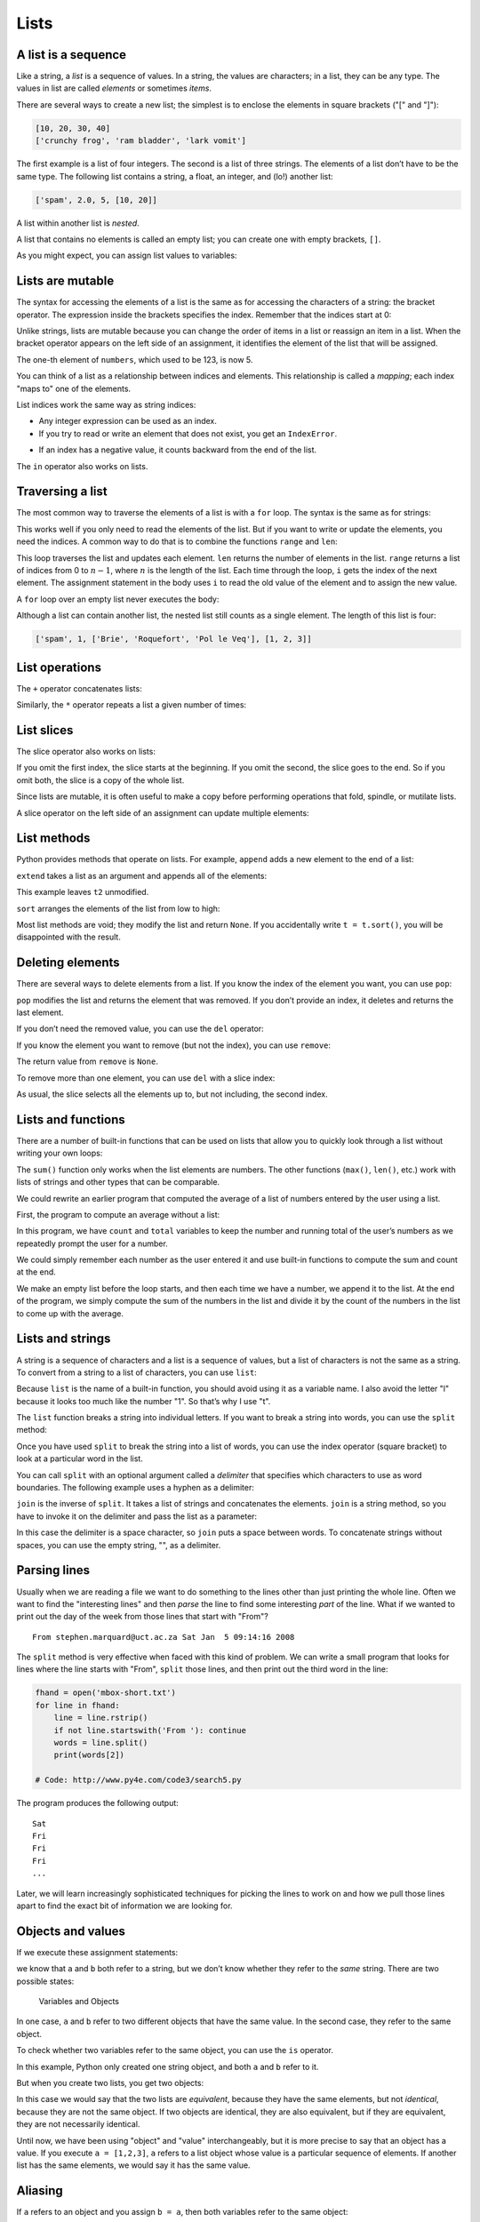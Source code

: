.. role:: raw-latex(raw)
   :format: latex
..

Lists
=====


.. index:: list, type!list

A list is a sequence
--------------------

Like a string, a *list* is a sequence of values. In a string, the values
are characters; in a list, they can be any type. The values in list are
called *elements* or sometimes *items*.


.. index:: element, sequence

.. index:: item

There are several ways to create a new list; the simplest is to enclose
the elements in square brackets ("[" and "]"):

.. code:: python

   [10, 20, 30, 40]
   ['crunchy frog', 'ram bladder', 'lark vomit']

The first example is a list of four integers. The second is a list of
three strings. The elements of a list don’t have to be the same type.
The following list contains a string, a float, an integer, and (lo!)
another list:

.. code:: python

   ['spam', 2.0, 5, [10, 20]]

A list within another list is *nested*.


.. index:: nested list, list!nested

A list that contains no elements is called an empty list; you can create
one with empty brackets, ``[]``.


.. index:: empty list, list!empty

As you might expect, you can assign list values to variables:

.. activecode:: lists01

   cheeses = ['Cheddar', 'Edam', 'Gouda']
   numbers = [17, 123]
   empty = []
   print(cheeses, numbers, empty)
   


.. index:: assignment

Lists are mutable
-----------------


.. index:: list!element, access

.. index:: index, 

.. index:: bracket operator

.. index:: operator!bracket

The syntax for accessing the elements of a list is the same as for
accessing the characters of a string: the bracket operator. The
expression inside the brackets specifies the index. Remember that the
indices start at 0:

.. activecode:: lists01b

   cheeses = ['Cheddar', 'Edam', 'Gouda']
   print(cheeses[0])
   

Unlike strings, lists are mutable because you can change the order of
items in a list or reassign an item in a list. When the bracket operator
appears on the left side of an assignment, it identifies the element of
the list that will be assigned.


.. index:: mutability

.. activecode:: lists02

   numbers = [17, 123]
   numbers[1] = 5
   print(numbers)
   

The one-th element of ``numbers``, which used to be 123, is now 5.


.. index:: index!starting at zero

.. index:: zero, index starting at

You can think of a list as a relationship between indices and elements.
This relationship is called a *mapping*; each index "maps to" one of the
elements.


.. index:: item assignment

.. index:: assignment!item

List indices work the same way as string indices:

-  Any integer expression can be used as an index.

-  If you try to read or write an element that does not exist, you get
   an ``IndexError``.


.. index:: exception!IndexError

.. index:: IndexError

-  If an index has a negative value, it counts backward from the end of
   the list.


.. index:: list!index, list!membership

.. index:: membership!list, in operator

.. index:: operator!in

The ``in`` operator also works on lists.

.. activecode:: lists02b

   cheeses = ['Cheddar', 'Edam', 'Gouda']
   'Edam' in cheeses
   'Brie' in cheeses
   

Traversing a list
-----------------


.. index:: list!traversal, traversal!list

.. index:: for loop, loop!for

.. index:: statement!for

The most common way to traverse the elements of a list is with a ``for``
loop. The syntax is the same as for strings:

.. activecode:: lists03

   cheeses = ['Cheddar', 'Edam', 'Gouda']
   for cheese in cheeses:
       print(cheese)

This works well if you only need to read the elements of the list. But
if you want to write or update the elements, you need the indices. A
common way to do that is to combine the functions ``range`` and ``len``:


.. index:: looping!with indices

.. index:: index!looping with

.. activecode:: lists04

   numbers = [17, 123]
   
   for i in range(len(numbers)):
       numbers[i] = numbers[i] * 2

This loop traverses the list and updates each element. ``len`` returns
the number of elements in the list. ``range`` returns a list of indices
from 0 to :math:`n-1`, where :math:`n` is the length of the list. Each
time through the loop, ``i`` gets the index of the next element. The
assignment statement in the body uses ``i`` to read the old value of the
element and to assign the new value.


.. index:: item update, update!item

A ``for`` loop over an empty list never executes the body:

.. activecode:: lists05

   empty = []
   
   for x in empty:
       print('This never happens.')

Although a list can contain another list, the nested list still counts
as a single element. The length of this list is four:


.. index:: nested list, list!nested

.. code:: python

   ['spam', 1, ['Brie', 'Roquefort', 'Pol le Veq'], [1, 2, 3]]

List operations
---------------


.. index:: list!operation

The ``+`` operator concatenates lists:


.. index:: concatenation!list

.. index:: list!concatenation

.. activecode:: lists06

   a = [1, 2, 3]
   b = [4, 5, 6]
   c = a + b
   print(c)

Similarly, the ``*`` operator repeats a list a given number of times:


.. index:: repetition!list

.. index:: list!repetition

.. activecode:: lists06b

   print([0] * 4)
   print([1, 2, 3] * 3)



List slices
-----------


.. index:: slice operator, operator!slice

.. index:: index!slice, list!slice

.. index:: slice!list

The slice operator also works on lists:

.. activecode:: lists06c

   t = ['a', 'b', 'c', 'd', 'e', 'f']
   print(t[1:3])
   print(t[:4])
   print(t[3:])

If you omit the first index, the slice starts at the beginning. If you
omit the second, the slice goes to the end. So if you omit both, the
slice is a copy of the whole list.


.. index:: list!copy, slice!copy

.. index:: copy!slice

.. activecode:: lists06d

   t = ['a', 'b', 'c', 'd', 'e', 'f']
   t[:]

Since lists are mutable, it is often useful to make a copy before
performing operations that fold, spindle, or mutilate lists.


.. index:: mutability

A slice operator on the left side of an assignment can update multiple
elements:


.. index:: slice!update, update!slice

.. activecode:: lists07

   t = ['a', 'b', 'c', 'd', 'e', 'f']
   t[1:3] = ['x', 'y']
   print(t)


List methods
------------


.. index:: list!method, method, list

Python provides methods that operate on lists. For example, ``append``
adds a new element to the end of a list:


.. index:: append method, method!append

.. activecode:: lists08

   t = ['a', 'b', 'c']
   t.append('d')
   print(t)
   

``extend`` takes a list as an argument and appends all of the elements:


.. index:: extend method, method!extend

.. activecode:: lists09

   t1 = ['a', 'b', 'c']
   t2 = ['d', 'e']
   t1.extend(t2)
   print(t1)


This example leaves ``t2`` unmodified.

``sort`` arranges the elements of the list from low to high:


.. index:: sort method, method!sort

.. activecode:: lists10

   t = ['d', 'c', 'e', 'b', 'a']
   t.sort()
   print(t)

Most list methods are void; they modify the list and return ``None``. If
you accidentally write ``t = t.sort()``, you will be disappointed with
the result.


.. index:: void method, method!void

.. index:: None special value

.. index:: special value!None

Deleting elements
-----------------


.. index:: element deletion

.. index:: deletion, element of list

There are several ways to delete elements from a list. If you know the
index of the element you want, you can use ``pop``:


.. index:: pop method, method!pop

.. activecode:: lists11

   t = ['a', 'b', 'c']
   x = t.pop(1)
   print(t)
   print(x)


``pop`` modifies the list and returns the element that was removed. If
you don’t provide an index, it deletes and returns the last element.

If you don’t need the removed value, you can use the ``del`` operator:


.. index:: del operator, operator!del

.. activecode:: lists12

   t = ['a', 'b', 'c']
   del t[1]
   print(t)

If you know the element you want to remove (but not the index), you can
use ``remove``:


.. index:: remove method, method!remove

.. activecode:: lists13

   t = ['a', 'b', 'c']
   t.remove('b')
   print(t)


The return value from ``remove`` is ``None``.


.. index:: None special value

.. index:: special value!None

To remove more than one element, you can use ``del`` with a slice index:

.. activecode:: lists14

   t = ['a', 'b', 'c', 'd', 'e', 'f']
   del t[1:5]
   print(t)


As usual, the slice selects all the elements up to, but not including,
the second index.

Lists and functions
-------------------

There are a number of built-in functions that can be used on lists that
allow you to quickly look through a list without writing your own loops:

.. activecode:: lists14a

   nums = [3, 41, 12, 9, 74, 15]
   print(len(nums))
   print(max(nums))
   print(min(nums))
   print(sum(nums))
   print(sum(nums)/len(nums))

The ``sum()`` function only works when the list elements are numbers.
The other functions (``max()``, ``len()``, etc.) work with lists of
strings and other types that can be comparable.

We could rewrite an earlier program that computed the average of a list
of numbers entered by the user using a list.

First, the program to compute an average without a list:

.. activecode:: lists15

   total = 0
   count = 0
   while (True):
       inp = input('Enter a number: ')
       if inp == 'done': break
       value = float(inp)
       total = total + value
       count = count + 1

   average = total / count
   print('Average:', average)

   # Code: http://www.py4e.com/code3/avenum.py

In this program, we have ``count`` and ``total`` variables to keep the
number and running total of the user’s numbers as we repeatedly prompt
the user for a number.

We could simply remember each number as the user entered it and use
built-in functions to compute the sum and count at the end.

.. activecode:: lists16

   numlist = list()
   while (True):
       inp = input('Enter a number: ')
       if inp == 'done': break
       value = float(inp)
       numlist.append(value)

   average = sum(numlist) / len(numlist)
   print('Average:', average)

   # Code: http://www.py4e.com/code3/avelist.py

We make an empty list before the loop starts, and then each time we have
a number, we append it to the list. At the end of the program, we simply
compute the sum of the numbers in the list and divide it by the count of
the numbers in the list to come up with the average.

Lists and strings
-----------------


.. index:: list, string

.. index:: sequence

A string is a sequence of characters and a list is a sequence of values,
but a list of characters is not the same as a string. To convert from a
string to a list of characters, you can use ``list``:


.. index:: list!function, function!list

.. activecode:: lists17

   s = 'spam'
   t = list(s)
   print(t)


Because ``list`` is the name of a built-in function, you should avoid
using it as a variable name. I also avoid the letter "l" because it
looks too much like the number "1". So that’s why I use "t".

The ``list`` function breaks a string into individual letters. If you
want to break a string into words, you can use the ``split`` method:


.. index:: split method, method!split

.. activecode:: lists18

   s = 'pining for the fjords'
   t = s.split()
   print(t)

   print(t[2])


Once you have used ``split`` to break the string into a list of words,
you can use the index operator (square bracket) to look at a particular
word in the list.

You can call ``split`` with an optional argument called a *delimiter*
that specifies which characters to use as word boundaries. The following
example uses a hyphen as a delimiter:


.. index:: optional argument

.. index:: argument!optional, delimiter

.. activecode:: lists19

   s = 'spam-spam-spam'
   delimiter = '-'
   s.split(delimiter)
   print(s)


``join`` is the inverse of ``split``. It takes a list of strings and
concatenates the elements. ``join`` is a string method, so you have to
invoke it on the delimiter and pass the list as a parameter:


.. index:: join method, method!join

.. index:: concatenation

.. activecode:: lists20

   t = ['pining', 'for', 'the', 'fjords']
   delimiter = ' '
   delimiter.join(t)
   print(t)


In this case the delimiter is a space character, so ``join`` puts a
space between words. To concatenate strings without spaces, you can use
the empty string, "", as a delimiter.


.. index:: empty string, string!empty

Parsing lines
-------------

Usually when we are reading a file we want to do something to the lines
other than just printing the whole line. Often we want to find the
"interesting lines" and then *parse* the line to find some interesting
*part* of the line. What if we wanted to print out the day of the week
from those lines that start with "From"?

::

   From stephen.marquard@uct.ac.za Sat Jan  5 09:14:16 2008

The ``split`` method is very effective when faced with this kind of
problem. We can write a small program that looks for lines where the
line starts with "From", ``split`` those lines, and then print out the
third word in the line:

.. code:: python

   fhand = open('mbox-short.txt')
   for line in fhand:
       line = line.rstrip()
       if not line.startswith('From '): continue
       words = line.split()
       print(words[2])

   # Code: http://www.py4e.com/code3/search5.py

.. raw:: latex

   \begin{trinketfiles}
   ../code3/mbox-short.txt
   \end{trinketfiles}

The program produces the following output:

::

   Sat
   Fri
   Fri
   Fri
   ...

Later, we will learn increasingly sophisticated techniques for picking
the lines to work on and how we pull those lines apart to find the exact
bit of information we are looking for.

Objects and values
------------------


.. index:: object, value

If we execute these assignment statements:

.. activecode:: lists21

   a = 'banana'
   b = 'banana'
   print(a, b)

we know that ``a`` and ``b`` both refer to a string, but we don’t know
whether they refer to the *same* string. There are two possible states:


.. index:: aliasing

.. figure:: ../figs/list1.svg
   :alt: Variables and Objects

   Variables and Objects

In one case, ``a`` and ``b`` refer to two different objects that have
the same value. In the second case, they refer to the same object.


.. index:: is operator, operator!is

To check whether two variables refer to the same object, you can use the
``is`` operator.

.. activecode:: lists22

   a = 'banana'
   b = 'banana'
   print(a is b)   

In this example, Python only created one string object, and both ``a``
and ``b`` refer to it.

But when you create two lists, you get two objects:

.. activecode:: lists23

   a = [1, 2, 3]
   b = [1, 2, 3]
   print(a is b)
   
In this case we would say that the two lists are *equivalent*, because
they have the same elements, but not *identical*, because they are not
the same object. If two objects are identical, they are also equivalent,
but if they are equivalent, they are not necessarily identical.


.. index:: equivalence, identity

Until now, we have been using "object" and "value" interchangeably, but
it is more precise to say that an object has a value. If you execute
``a = [1,2,3]``, ``a`` refers to a list object whose value is a
particular sequence of elements. If another list has the same elements,
we would say it has the same value.


.. index:: object, value

Aliasing
--------


.. index:: aliasing, reference!aliasing

If ``a`` refers to an object and you assign ``b = a``, then both
variables refer to the same object:

.. activecode:: lists24

   a = [1, 2, 3]
   b = a
   print(b is a)

The association of a variable with an object is called a *reference*. In
this example, there are two references to the same object.


.. index:: reference

An object with more than one reference has more than one name, so we say
that the object is *aliased*.


.. index:: mutability

If the aliased object is mutable, changes made with one alias affect the
other:

.. activecode:: lists25

   a = [1, 2, 3]
   b = a
   b[0] = 17
   print(a)


Although this behavior can be useful, it is error-prone. In general, it
is safer to avoid aliasing when you are working with mutable objects.


.. index:: immutability

For immutable objects like strings, aliasing is not as much of a
problem. In this example:

.. code:: python

   a = 'banana'
   b = 'banana'

it almost never makes a difference whether ``a`` and ``b`` refer to the
same string or not.

List arguments
--------------


.. index:: list!as argument, argument

.. index:: argument!list, reference

.. index:: parameter

When you pass a list to a function, the function gets a reference to the
list. If the function modifies a list parameter, the caller sees the
change. For example, ``delete_head`` removes the first element from a
list:

.. activecode:: lists26

   def delete_head(t):
       del t[0]

   letters = ['a', 'b', 'c']
   delete_head(letters)
   print(letters)
   

The parameter ``t`` and the variable ``letters`` are aliases for the
same object.

It is important to distinguish between operations that modify lists and
operations that create new lists. For example, the ``append`` method
modifies a list, but the ``+`` operator creates a new list:


.. index:: append method, method!append

.. index:: list!concatenation

.. index:: concatenation!list

.. code:: python

   >>> t1 = [1, 2]
   >>> t2 = t1.append(3)
   >>> print(t1)
   [1, 2, 3]
   >>> print(t2)
   None

   >>> t3 = t1 + [3]
   >>> print(t3)
   [1, 2, 3]
   >>> t2 is t3
   False

This difference is important when you write functions that are supposed
to modify lists. For example, this function *does not* delete the head
of a list:

.. code:: python

   def bad_delete_head(t):
       t = t[1:]              # WRONG!

The slice operator creates a new list and the assignment makes ``t``
refer to it, but none of that has any effect on the list that was passed
as an argument.


.. index:: slice operator, operator!slice

An alternative is to write a function that creates and returns a new
list. For example, ``tail`` returns all but the first element of a list:

.. code:: python

   def tail(t):
       return t[1:]

This function leaves the original list unmodified. Here’s how it is
used:

.. activecode:: lists27

   def tail(t):
       return t[1:]
   
   letters = ['a', 'b', 'c']
   rest = tail(letters)
   print(rest)

.. admonition:: Check your understanding

    Write a function called ``chop`` that takes a list and
    modifies it, removing the first and last elements, and returns ``None``.
    Then write a function called ``middle`` that takes a list and returns a
    new list that contains all but the first and last elements.**

   .. activecode:: lists_cyu01




Debugging
---------


.. index:: debugging

Careless use of lists (and other mutable objects) can lead to long hours
of debugging. Here are some common pitfalls and ways to avoid them:

1. Don’t forget that most list methods modify the argument and return
   ``None``. This is the opposite of the string methods, which return a
   new string and leave the original alone.

   If you are used to writing string code like this:

   .. code:: python

      word = word.strip()

   It is tempting to write list code like this:

   .. code:: python

      t = t.sort()           # WRONG!


.. index:: sort method, method!sort

   Because ``sort`` returns ``None``, the next operation you perform
   with ``t`` is likely to fail.

   Before using list methods and operators, you should read the
   documentation carefully and then test them in interactive mode. The
   methods and operators that lists share with other sequences (like
   strings) are documented at
   https://docs.python.org/3.5/library/stdtypes.html#common-sequence-operations.
   The methods and operators that only apply to mutable sequences are
   documented at
   https://docs.python.org/3.5/library/stdtypes.html#mutable-sequence-types.

2. Pick an idiom and stick with it.


.. index:: idiom

   Part of the problem with lists is that there are too many ways to do
   things. For example, to remove an element from a list, you can use
   ``pop``, ``remove``, ``del``, or even a slice assignment.

   To add an element, you can use the ``append`` method or the ``+``
   operator. But don’t forget that these are right:

   .. code:: python

      t.append(x)
      t = t + [x]

   And these are wrong:

   .. code:: python

      t.append([x])          # WRONG!
      t = t.append(x)        # WRONG!
      t + [x]                # WRONG!
      t = t + x              # WRONG!

   Try out each of these examples in interactive mode to make sure you
   understand what they do. Notice that only the last one causes a
   runtime error; the other three are legal, but they do the wrong
   thing.

3. Make copies to avoid aliasing.


.. index:: aliasing!copying to avoid

.. index:: copy!to avoid aliasing

   If you want to use a method like ``sort`` that modifies the argument,
   but you need to keep the original list as well, you can make a copy.

   .. code:: python

      orig = t[:]
      t.sort()

   In this example you could also use the built-in function ``sorted``,
   which returns a new, sorted list and leaves the original alone. But
   in that case you should avoid using ``sorted`` as a variable name!

4. Lists, ``split``, and files

   When we read and parse files, there are many opportunities to
   encounter input that can crash our program so it is a good idea to
   revisit the *guardian* pattern when it comes writing programs that
   read through a file and look for a "needle in the haystack".

   Let’s revisit our program that is looking for the day of the week on
   the from lines of our file:

   ``From stephen.marquard@uct.ac.za Sat Jan  5 09:14:16 2008``

   Since we are breaking this line into words, we could dispense with
   the use of ``startswith`` and simply look at the first word of the
   line to determine if we are interested in the line at all. We can use
   ``continue`` to skip lines that don’t have "From" as the first word
   as follows:

   .. activecode:: lists28

      fhand = open('mbox-short.txt')
      for line in fhand:
          words = line.split()
          if words[0] != 'From' : continue
          print(words[2])

   This looks much simpler and we don’t even need to do the ``rstrip``
   to remove the newline at the end of the file. But is it better?

   :: code:: python

      python search8.py
      Sat
      Traceback (most recent call last):
        File "search8.py", line 5, in <module>
          if words[0] != 'From' : continue
      IndexError: list index out of range

   It kind of works and we see the day from the first line (Sat), but
   then the program fails with a traceback error. What went wrong? What
   messed-up data caused our elegant, clever, and very Pythonic program
   to fail?

   You could stare at it for a long time and puzzle through it or ask
   someone for help, but the quicker and smarter approach is to add a
   ``print`` statement. The best place to add the print statement is
   right before the line where the program failed and print out the data
   that seems to be causing the failure.

   Now this approach may generate a lot of lines of output, but at least
   you will immediately have some clue as to the problem at hand. So we
   add a print of the variable ``words`` right before line five. We even
   add a prefix "Debug:" to the line so we can keep our regular output
   separate from our debug output.

   .. code:: python

      for line in fhand:
          words = line.split()
          print('Debug:', words)
          if words[0] != 'From' : continue
          print(words[2])

   When we run the program, a lot of output scrolls off the screen but
   at the end, we see our debug output and the traceback so we know what
   happened just before the traceback.

   ::

      Debug: ['X-DSPAM-Confidence:', '0.8475']
      Debug: ['X-DSPAM-Probability:', '0.0000']
      Debug: []
      Traceback (most recent call last):
        File "search9.py", line 6, in <module>
          if words[0] != 'From' : continue
      IndexError: list index out of range

   Each debug line is printing the list of words which we get when we
   ``split`` the line into words. When the program fails, the list of
   words is empty ``[]``. If we open the file in a text editor and look
   at the file, at that point it looks as follows:

   ::

      X-DSPAM-Result: Innocent
      X-DSPAM-Processed: Sat Jan  5 09:14:16 2008
      X-DSPAM-Confidence: 0.8475
      X-DSPAM-Probability: 0.0000

      Details: http://source.sakaiproject.org/viewsvn/?view=rev&rev=39772

   The error occurs when our program encounters a blank line! Of course
   there are "zero words" on a blank line. Why didn’t we think of that
   when we were writing the code? When the code looks for the first word
   (``word[0]``) to check to see if it matches "From", we get an "index
   out of range" error.

   This of course is the perfect place to add some *guardian* code to
   avoid checking the first word if the first word is not there. There
   are many ways to protect this code; we will choose to check the
   number of words we have before we look at the first word:

   .. code:: python

      fhand = open('mbox-short.txt')
      count = 0
      for line in fhand:
          words = line.split()
          # print 'Debug:', words
          if len(words) == 0 : continue
          if words[0] != 'From' : continue
          print(words[2])

   First we commented out the debug print statement instead of removing
   it, in case our modification fails and we need to debug again. Then
   we added a guardian statement that checks to see if we have zero
   words, and if so, we use ``continue`` to skip to the next line in the
   file.

   We can think of the two ``continue`` statements as helping us refine
   the set of lines which are "interesting" to us and which we want to
   process some more. A line which has no words is "uninteresting" to us
   so we skip to the next line. A line which does not have "From" as its
   first word is uninteresting to us so we skip it.

   The program as modified runs successfully, so perhaps it is correct.
   Our guardian statement does make sure that the ``words[0]`` will
   never fail, but perhaps it is not enough. When we are programming, we
   must always be thinking, "What might go wrong?"

**Exercise 2: Figure out which line of the above program is still not
properly guarded. See if you can construct a text file which causes the
program to fail and then modify the program so that the line is properly
guarded and test it to make sure it handles your new text file.**

**Exercise 3: Rewrite the guardian code in the above example without two
``if`` statements. Instead, use a compound logical expression using the
``and`` logical operator with a single ``if`` statement.**




.. admonition:: Check your understanding

   Give the students some task here. 

   .. activecode:: lists_cyu99